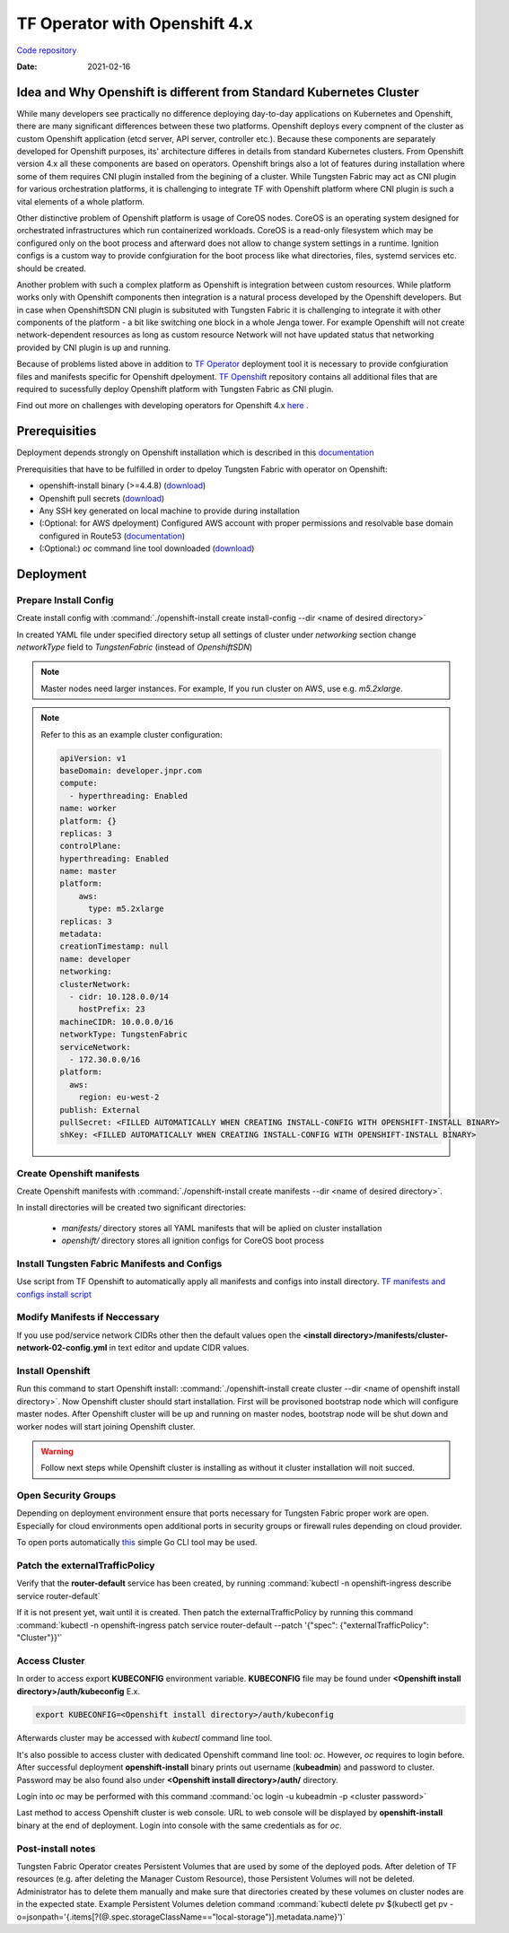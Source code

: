 TF Operator with Openshift 4.x
==============================

`Code repository <https://github.com/tungstenfabric/tf-openshift>`__

:Date: 2021-02-16


Idea and Why Openshift is different from Standard Kubernetes Cluster
--------------------------------------------------------------------

While many developers see practically no difference deploying day-to-day applications on Kubernetes and Openshift,
there are many significant differences between these two platforms.
Openshift deploys every compnent of the cluster as custom Openshift application (etcd server, API server, controller etc.).
Because these components are separately developed for Openshift purposes, its' architecture differes in details from standard Kubernetes clusters.
From Openshift version 4.x all these components are based on operators.
Openshift brings also a lot of features during installation where some of them requires CNI plugin installed from the begining of a cluster.
While Tungsten Fabric may act as CNI plugin for various orchestration platforms, it is challenging to integrate TF with Openshift platform where CNI plugin is such a vital elements of a whole platform.

Other distinctive problem of Openshift platform is usage of CoreOS nodes.
CoreOS is an operating system designed for orchestrated infrastructures which run containerized workloads.
CoreOS is a read-only filesystem which may be configured only on the boot process and afterward does not allow to change system settings in a runtime.
Ignition configs is a custom way to provide confgiuration for the boot process like what directories, files, systemd services etc. should be created.

Another problem with such a complex platform as Openshift is integration between custom resources.
While platform works only with Openshift components then integration is a natural process developed by the Openshift developers.
But in case when OpenshiftSDN CNI plugin is subsituted with Tungsten Fabric it is challenging to integrate it with other components of the platform - a bit like switching one block in a whole Jenga tower.
For example Openshift will not create network-dependent resources as long as custom resource Network will not have updated status that networking provided by CNI plugin is up and running.

Because of problems listed above in addition to `TF Operator <https://github.com/tungstenfabric/tf-operator>`__ deployment tool it is necessary to provide confgiuration files and manifests specific for Openshift dpeloyment.
`TF Openshift <https://github.com/tungstenfabric/tf-openshift>`__ repository contains all additional files that are required to sucessfully deploy Openshift platform with Tungsten Fabric as CNI plugin.

Find out more on challenges with developing operators for Openshift 4.x `here <https://codilime.com/deploying-a-kubernetes-operator-in-openshift-4-x-platform/>`__ .

Prerequisities
--------------

Deployment depends strongly on Openshift installation which is described in this `documentation <https://docs.openshift.com/container-platform/4.5/installing/installing_aws/installing-aws-customizations.html>`__

Prerequisities that have to be fulfilled in order to dpeloy Tungsten Fabric with operator on Openshift:

* openshift-install binary (>=4.4.8) (`download <https://cloud.redhat.com/openshift/install>`__)
* Openshift pull secrets (`download <https://cloud.redhat.com/openshift/install/pull-secret>`__)
* Any SSH key generated on local machine to provide during installation
* (:Optional: for AWS dpeloyment) Configured AWS account with proper permissions and resolvable base domain configured in Route53 (`documentation <https://docs.openshift.com/container-platform/4.5/installing/installing_aws/installing-aws-account.html#installing-aws-account>`__)
* (:Optional:) `oc` command line tool downloaded (`download <https://cloud.redhat.com/openshift/install>`__)

Deployment
----------

Prepare Install Config
~~~~~~~~~~~~~~~~~~~~~~

Create install config with :command:`./openshift-install create install-config --dir <name of desired directory>`

In created YAML file under specified directory setup all settings of cluster
under *networking* section change *networkType* field to *TungstenFabric* (instead of *OpenshiftSDN*)

.. note::

    Master nodes need larger instances.
    For example, If you run cluster on AWS, use e.g. *m5.2xlarge*.

.. note::
    Refer to this as an example cluster configuration:

    .. code-block:: yaml

        apiVersion: v1
        baseDomain: developer.jnpr.com
        compute:
          - hyperthreading: Enabled
        name: worker
        platform: {}
        replicas: 3
        controlPlane:
        hyperthreading: Enabled
        name: master
        platform:
            aws:
              type: m5.2xlarge
        replicas: 3
        metadata:
        creationTimestamp: null
        name: developer
        networking:
        clusterNetwork:
          - cidr: 10.128.0.0/14
            hostPrefix: 23
        machineCIDR: 10.0.0.0/16
        networkType: TungstenFabric
        serviceNetwork:
          - 172.30.0.0/16
        platform:
          aws:
            region: eu-west-2
        publish: External
        pullSecret: <FILLED AUTOMATICALLY WHEN CREATING INSTALL-CONFIG WITH OPENSHIFT-INSTALL BINARY>
        shKey: <FILLED AUTOMATICALLY WHEN CREATING INSTALL-CONFIG WITH OPENSHIFT-INSTALL BINARY>


Create Openshift manifests
~~~~~~~~~~~~~~~~~~~~~~~~~~

Create Openshift manifests with :command:`./openshift-install create manifests --dir <name of desired directory>`.

In install directories will be created two significant directories:

    * *manifests/* directory stores all YAML manifests that will be aplied on cluster installation
    * *openshift/* directory stores all ignition configs for CoreOS boot process

Install Tungsten Fabric Manifests and Configs
~~~~~~~~~~~~~~~~~~~~~~~~~~~~~~~~~~~~~~~~~~~~~

Use script from TF Openshift to automatically apply all manifests and configs into install directory.
`TF manifests and configs install script <https://github.com/tungstenfabric/tf-openshift/blob/master/scripts/apply_install_manifests.sh>`__

Modify Manifests if Neccessary
~~~~~~~~~~~~~~~~~~~~~~~~~~~~~~

If you use pod/service network CIDRs other then the default values open the  **<install directory>/manifests/cluster-network-02-config.yml** in text editor and update CIDR values.

Install Openshift
~~~~~~~~~~~~~~~~~

Run this command to start Openshift install: :command:`./openshift-install create cluster --dir <name of openshift install directory>`.
Now Openshift cluster should start installation.
First will be provisoned bootstrap node which will configure master nodes.
After Openshift cluster will be up and running on master nodes, bootstrap node will be shut down and worker nodes will start joining Openshift cluster.

.. warning::

    Follow next steps while Openshift cluster is installing as without it cluster installation will noit succed.

Open Security Groups
~~~~~~~~~~~~~~~~~~~~

Depending on deployment environment ensure that ports necessary for Tungsten Fabric proper work are open.
Especially for cloud environments open additional ports in security groups or firewall rules depending on cloud provider.

To open ports automatically `this <https://github.com/Juniper/contrail-operator/tree/master/deploy/openshift/tools/contrail-sc-open>`__ simple Go CLI tool may be used.

Patch the externalTrafficPolicy
~~~~~~~~~~~~~~~~~~~~~~~~~~~~~~~

Verify that the **router-default** service has been created, by running :command:`kubectl -n openshift-ingress describe service router-default`

If it is not present yet, wait until it is created. Then patch the externalTrafficPolicy by running this command :command:`kubectl -n openshift-ingress patch service router-default --patch '{"spec": {"externalTrafficPolicy": "Cluster"}}'`

Access Cluster
~~~~~~~~~~~~~~

In order to access export **KUBECONFIG** environment variable.
**KUBECONFIG** file may be found under **<Openshift install directory>/auth/kubeconfig**
E.x.

.. code::

    export KUBECONFIG=<Openshift install directory>/auth/kubeconfig

Afterwards cluster may be accessed with `kubectl` command line tool.

It's also possible to access cluster with dedicated Openshift command line tool: `oc`.
However, `oc` requires to login before.
After successful deployment **openshift-install** binary prints out username (**kubeadmin**) and password to cluster.
Password may be also found also under **<Openshift install directory>/auth/** directory.

Login into `oc` may be performed with this command :command:`oc login -u kubeadmin -p <cluster password>`

Last method to access Openshift cluster is web console.
URL to web console will be displayed by **openshift-install** binary at the end of deployment.
Login into console with the same credentials as for `oc`.

Post-install notes
~~~~~~~~~~~~~~~~~~

Tungsten Fabric Operator creates Persistent Volumes that are used by some of the deployed pods.
After deletion of TF resources (e.g. after deleting the Manager Custom Resource), those Persistent Volumes will not be deleted.
Administrator has to delete them manually and make sure that directories created by these volumes on cluster nodes are in the expected state.
Example Persistent Volumes deletion command :command:`kubectl delete pv $(kubectl get pv -o=jsonpath='{.items[?(@.spec.storageClassName=="local-storage")].metadata.name}')`
